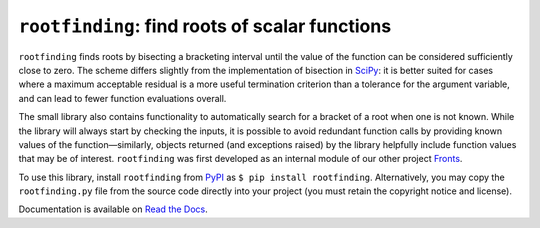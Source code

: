 ``rootfinding``: find roots of scalar functions
===============================================

.. image:: https://img.shields.io/pypi/v/rootfinding.svg
   :target: https://pypi.org/project/rootfinding/
   :alt: PyPI

.. image:: https://img.shields.io/travis/com/gerlero/rootfinding/master
   :target: https://travis-ci.com/gerlero/rootfinding
   :alt: Travis CI - Build

.. image:: https://img.shields.io/codecov/c/gh/gerlero/rootfinding
  :target: https://codecov.io/gh/gerlero/rootfinding
  :alt: codecov - Code coverage

.. image:: https://img.shields.io/readthedocs/rootfinding.svg
   :target: https://rootfinding.readthedocs.io
   :alt: Read the Docs - Documentation

.. image:: https://img.shields.io/pypi/pyversions/rootfinding.svg
   :target: https://pypi.org/project/rootfinding/
   :alt: PyPI - Python Version

.. image:: https://img.shields.io/pypi/l/rootfinding.svg
   :target: https://github.com/gerlero/rootfinding/blob/master/LICENSE.txt
   :alt: PyPI - License


``rootfinding`` finds roots by bisecting a bracketing interval until the value of the function can be considered sufficiently close to zero. The scheme differs slightly from the implementation of bisection in SciPy_: it is better suited for cases where a maximum acceptable residual is a more useful termination criterion than a tolerance for the argument variable, and can lead to fewer function evaluations overall.

The small library also contains functionality to automatically search for a bracket of a root when one is not known. While the library will always start by checking the inputs, it is possible to avoid redundant function calls by providing known values of the function—similarly, objects returned (and exceptions raised) by the library helpfully include function values that may be of interest. ``rootfinding`` was first developed as an internal module of our other project Fronts_.

To use this library, install ``rootfinding`` from PyPI_ as ``$ pip install rootfinding``. Alternatively, you may copy the ``rootfinding.py`` file from the source code directly into your project (you must retain the copyright notice and license).

.. _SciPy: https://docs.scipy.org/doc/scipy/reference/optimize.html#scalar-functions
.. _Fronts: https://github.com/gerlero/fronts
.. _PyPI: https://pypi.org/project/rootfinding

.. doc-inclusion-marker

Documentation is available on `Read the Docs`_.

.. _Read the Docs: https://rootfinding.readthedocs.io
